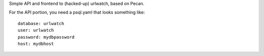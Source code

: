 Simple API and frontend to (hacked-up) urlwatch, based on Pecan.

For the API portion, you need a psql.yaml that looks something like::

  database: urlwatch
  user: urlwatch
  password: mydbpassword
  host: mydbhost

